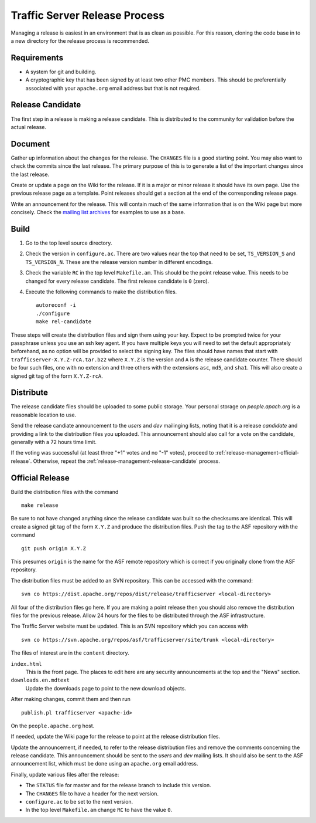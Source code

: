 .. Licensed to the Apache Software Foundation (ASF) under one
   or more contributor license agreements.  See the NOTICE file
   distributed with this work for additional information
   regarding copyright ownership.  The ASF licenses this file
   to you under the Apache License, Version 2.0 (the
   "License"); you may not use this file except in compliance
   with the License.  You may obtain a copy of the License at

   http://www.apache.org/licenses/LICENSE-2.0

   Unless required by applicable law or agreed to in writing,
   software distributed under the License is distributed on an
   "AS IS" BASIS, WITHOUT WARRANTIES OR CONDITIONS OF ANY
   KIND, either express or implied.  See the License for the
   specific language governing permissions and limitations
   under the License.


Traffic Server Release Process
==============================

Managing a release is easiest in an environment that is as clean as possible.
For this reason, cloning the code base in to a new directory for the release
process is recommended.

Requirements
------------

* A system for git and building.

* A cryptographic key that has been signed by at least two other PMC members.
  This should be preferentially associated with your ``apache.org`` email
  address but that is not required.

.. _release-management-release-candidate:

Release Candidate
-----------------

The first step in a release is making a release candidate. This is distributed
to the community for validation before the actual release.

Document
--------

Gather up information about the changes for the release. The ``CHANGES`` file
is a good starting point. You may also want to check the commits since the last
release. The primary purpose of this is to generate a list of the important
changes since the last release.

Create or update a page on the Wiki for the release. If it is a major or minor
release it should have its own page. Use the previous release page as a
template. Point releases should get a section at the end of the corresponding
release page.

Write an announcement for the release. This will contain much of the same
information that is on the Wiki page but more concisely. Check the
`mailing list archives <http://mail-archives.apache.org/mod_mbox/trafficserver-dev/>`_
for examples to use as a base.

Build
-----

#. Go to the top level source directory.

#. Check the version in ``configure.ac``. There are two values near the top that
   need to be set, ``TS_VERSION_S`` and ``TS_VERSION_N``. These are the release
   version number in different encodings.

#. Check the variable ``RC`` in the top level ``Makefile.am``. This should be
   the point release value. This needs to be changed for every release
   candidate. The first release candidate is ``0`` (zero).

#. Execute the following commands to make the distribution files. ::

      autoreconf -i
      ./configure
      make rel-candidate

These steps will create the distribution files and sign them using your key.
Expect to be prompted twice for your passphrase unless you use an ssh key agent.
If you have multiple keys you will need to set the default appropriately
beforehand, as no option will be provided to select the signing key. The files
should have names that start with ``trafficserver-X.Y.Z-rcA.tar.bz2`` where
``X.Y.Z`` is the version and ``A`` is the release candidate counter. There
should be four such files, one with no extension and three others with the
extensions ``asc``, ``md5``, and ``sha1``. This will also create a signed git
tag of the form ``X.Y.Z-rcA``.

Distribute
----------

The release candidate files should be uploaded to some public storage. Your
personal storage on *people.apach.org* is a reasonable location to use.

Send the release candiate announcement to the *users* and *dev* mailinging
lists, noting that it is a release *candidate* and providing a link to the
distribution files you uploaded. This announcement should also call for a vote
on the candidate, generally with a 72 hours time limit.

If the voting was successful (at least three "+1" votes and no "-1" votes),
proceed to :ref:`release-management-official-release`. Otherwise, repeat the
:ref:`release-management-release-candidate` process.

.. _release-management-official-release:

Official Release
----------------

Build the distribution files with the command ::

   make release

Be sure to not have changed anything since the release candidate was built so
the checksums are identical. This will create a signed git tag of the form
``X.Y.Z`` and produce the distribution files. Push the tag to the ASF repository
with the command ::

   git push origin X.Y.Z

This presumes ``origin`` is the name for the ASF remote repository which is
correct if you originally clone from the ASF repository.

The distribution files must be added to an SVN repository. This can be accessed
with the command::

   svn co https://dist.apache.org/repos/dist/release/trafficserver <local-directory>

All four of the distribution files go here. If you are making a point release
then you should also remove the distribution files for the previous release.
Allow 24 hours for the files to be distributed through the ASF infrastructure.

The Traffic Server website must be updated. This is an SVN repository which you
can access with ::

   svn co https://svn.apache.org/repos/asf/trafficserver/site/trunk <local-directory>

The files of interest are in the ``content`` directory.

``index.html``
   This is the front page. The places to edit here are any security
   announcements at the top and the "News" section.

``downloads.en.mdtext``
   Update the downloads page to point to the new download objects.

After making changes, commit them and then run ::

   publish.pl trafficserver <apache-id>

On the ``people.apache.org`` host.

If needed, update the Wiki page for the release to point at the release
distribution files.

Update the announcement, if needed, to refer to the release distribution files
and remove the comments concerning the release candidate. This announcement
should be sent to the *users* and *dev* mailing lists. It should also be sent
to the ASF announcement list, which must be done using an ``apache.org`` email
address.

Finally, update various files after the release:

* The ``STATUS`` file for master and for the release branch to include this version.

* The ``CHANGES`` file to have a header for the next version.

* ``configure.ac`` to be set to the next version.

* In the top level ``Makefile.am`` change ``RC`` to have the value ``0``.

